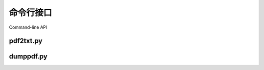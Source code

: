 .. _api_commandline:


命令行接口
****************

Command-line API

.. _api_pdf2txt:

pdf2txt.py
==========

.. argparse::
    :module: tools.pdf2txt
    :func: create_parser
    :prog: python tools/pdf2txt.py

.. _api_dumppdf:

dumppdf.py
==========

.. argparse::
    :module: tools.dumppdf
    :func: create_parser
    :prog: python tools/dumppdf.py
